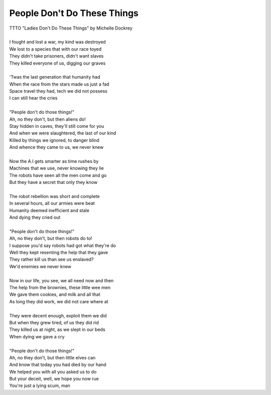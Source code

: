 People Don't Do These Things
----------------------------

| TTTO "Ladies Don't Do These Things" by Michelle Dockrey
| 
| I fought and lost a war, my kind was destroyed
| We lost to a species that with our race toyed
| They didn't take prisoners, didn't want slaves
| They killed everyone of us, digging our graves
| 
| 'Twas the last generation that humanity had
| When the race from the stars made us just a fad
| Space travel they had, tech we did not possess
| I can still hear the cries
| 
| "People don't do those things!"
| Ah, no they don't, but then aliens do!
| Stay hidden in caves, they'll still come for you
| And when we were slaughtered, the last of our kind
| Killed by things we ignored, to danger blind
| And whence they came to us, we never knew
| 
| Now the A.I gets smarter as time rushes by
| Machines that we use, never knowing they lie
| The robots have seen all the men come and go
| But they have a secret that only they know
| 
| The robot rebellion was short and complete
| In several hours, all our armies were beat
| Humanity deemed inefficient and stale
| And dying they cried out
| 
| "People don't do those things!"
| Ah, no they don't, but then robots do to!
| I suppose you'd say robots had got what they're do
| Well they kept resenting the help that they gave
| They rather kill us than see us enslaved?
| We'd enemies we never knew
| 
| Now in our life, you see, we all need now and then
| The help from the brownies, these little wee men
| We gave them cookies, and milk and all that
| As long they did work, we did not care where at
| 
| They were decent enough, exploit them we did
| But when they grew tired, of us they did rid
| They killed us at night, as we slept in our beds
| When dying we gave a cry
| 
| "People don't do those things!"
| Ah, no they don't, but then little elves can
| And know that today you had died by our hand
| We helped you with all you asked us to do
| But your deceit, well, we hope you now rue
| You're just a lying scum, man
